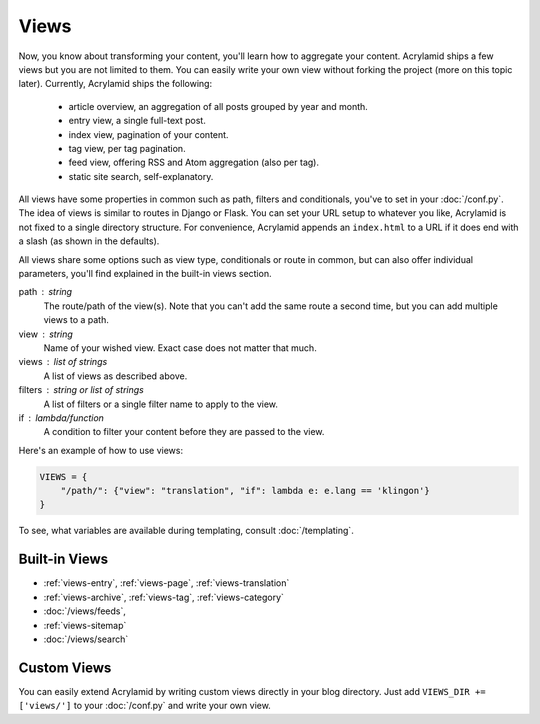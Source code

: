 Views
=====

Now, you know about transforming your content, you'll learn how to aggregate
your content. Acrylamid ships a few views but you are not limited to them. You
can easily write your own view without forking the project (more on this topic
later). Currently, Acrylamid ships the following:

  - article overview, an aggregation of all posts grouped by year and month.
  - entry view, a single full-text post.
  - index view, pagination of your content.
  - tag view, per tag pagination.
  - feed view, offering RSS and Atom aggregation (also per tag).
  - static site search, self-explanatory.

All views have some properties in common such as path, filters and conditionals,
you've to set in your :doc:`/conf.py`.  The idea of views is similar to routes in
Django or Flask. You can set your URL setup to whatever you like, Acrylamid is
not fixed to a single directory structure. For convenience, Acrylamid appends an
``index.html`` to a URL if it does end with a slash (as shown in the defaults).

All views share some options such as view type, conditionals or route in common,
but can also offer individual parameters, you'll find explained in the built-in
views section.

path : string
  The route/path of the view(s). Note that you can't add the same route a second
  time, but you can add multiple views to a path.

view : string
  Name of your wished view. Exact case does not matter that much.

views : list of strings
  A list of views as described above.

filters : string or list of strings
  A list of filters or a single filter name to apply to the view.

if : lambda/function
  A condition to filter your content before they are passed to the view.

Here's an example of how to use views:

.. code-block:: python

    VIEWS = {
        "/path/": {"view": "translation", "if": lambda e: e.lang == 'klingon'}
    }

To see, what variables are available during templating, consult :doc:`/templating`.


Built-in Views
**************

* :ref:`views-entry`, :ref:`views-page`, :ref:`views-translation`
* :ref:`views-archive`, :ref:`views-tag`, :ref:`views-category`
* :doc:`/views/feeds`,
* :ref:`views-sitemap`
* :doc:`/views/search`

Custom Views
************

You can easily extend Acrylamid by writing custom views directly in your blog
directory. Just add ``VIEWS_DIR += ['views/']`` to your :doc:`/conf.py` and write
your own view.
